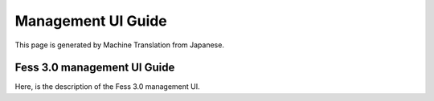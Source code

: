 ===================
Management UI Guide
===================

This page is generated by Machine Translation from Japanese.

Fess 3.0 management UI Guide
============================

Here, is the description of the Fess 3.0 management UI.
